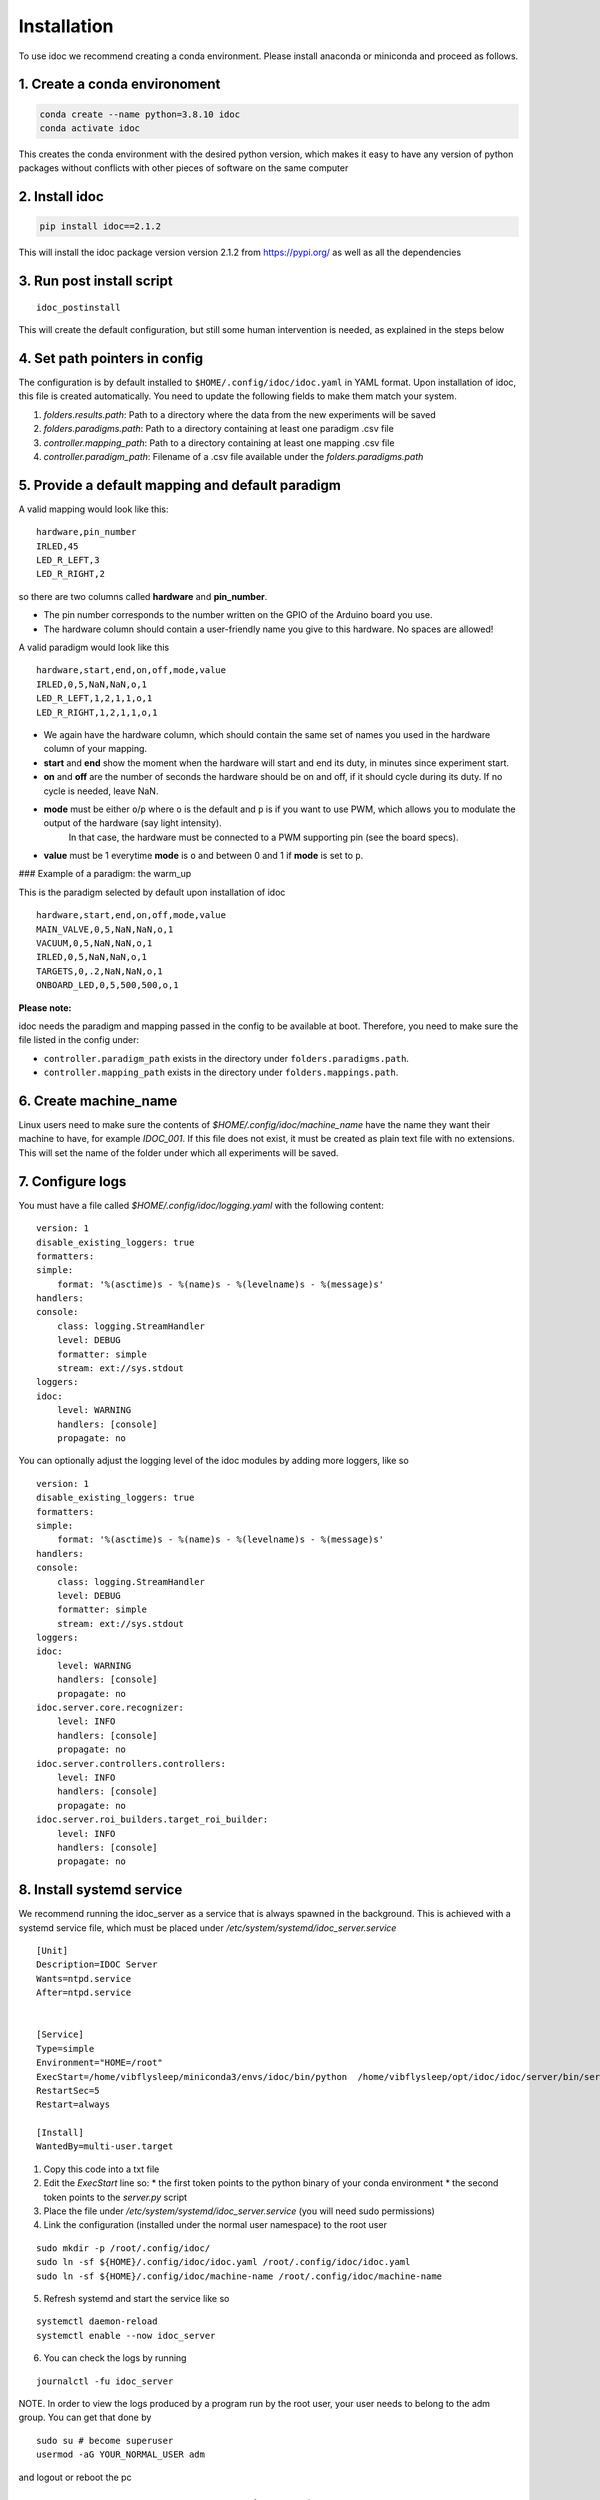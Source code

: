 
.. _installation:

Installation
--------------

To use idoc we recommend creating a conda environment. Please install anaconda or miniconda and proceed as follows.

1. Create a conda environoment
================================

.. code-block:: console

    conda create --name python=3.8.10 idoc
    conda activate idoc

This creates the conda environment with the desired python version,
which makes it easy to have any version of python packages
without conflicts with other pieces of software on the same computer

2. Install idoc
================================

.. code-block:: console

    pip install idoc==2.1.2

This will install the idoc package version version 2.1.2 from https://pypi.org/ as well as all the dependencies


3. Run post install script
===================================

::

    idoc_postinstall

This will create the default configuration, but still some human intervention is needed,
as explained in the steps below


4. Set path pointers in config
===================================


The configuration is by default installed to ``$HOME/.config/idoc/idoc.yaml`` in YAML format.
Upon installation of idoc, this file is created automatically.
You need to update the following fields to make them match your system.


1. `folders.results.path`: Path to a directory where the data from the new experiments will be saved
2. `folders.paradigms.path`: Path to a directory containing at least one paradigm .csv file
3. `controller.mapping_path`: Path to a directory containing at least one mapping .csv file
4. `controller.paradigm_path`: Filename of a .csv file available under the `folders.paradigms.path`


5. Provide a default mapping and default paradigm
=====================================================

A valid mapping would look like this:

::

  hardware,pin_number
  IRLED,45
  LED_R_LEFT,3
  LED_R_RIGHT,2

so there are two columns called **hardware** and **pin_number**.

* The pin number corresponds to the number written on the GPIO of the Arduino board you use.
* The hardware column should contain a user-friendly name you give to this hardware. No spaces are allowed!

A valid paradigm would look like this

::

  hardware,start,end,on,off,mode,value
  IRLED,0,5,NaN,NaN,o,1
  LED_R_LEFT,1,2,1,1,o,1
  LED_R_RIGHT,1,2,1,1,o,1


* We again have the hardware column, which should contain the same set of names you used in the hardware column of your mapping.
* **start** and **end** show the moment when the hardware will start and end its duty, in minutes since experiment start.
* **on** and **off** are the number of seconds the hardware should be on and off, if it should cycle during its duty. If no cycle is needed, leave NaN.
* **mode** must be either ``o``/``p`` where ``o`` is the default and ``p`` is if you want to use PWM, which allows you to modulate the output of the hardware (say light intensity).
    In that case, the hardware must be connected to a PWM supporting pin (see the board specs).
* **value** must be 1 everytime **mode** is ``o`` and between 0 and 1 if **mode** is set to ``p``.

### Example of a paradigm: the warm_up

This is the paradigm selected by default upon installation of idoc

::

    hardware,start,end,on,off,mode,value
    MAIN_VALVE,0,5,NaN,NaN,o,1
    VACUUM,0,5,NaN,NaN,o,1
    IRLED,0,5,NaN,NaN,o,1
    TARGETS,0,.2,NaN,NaN,o,1
    ONBOARD_LED,0,5,500,500,o,1


**Please note:**

idoc needs the paradigm and mapping passed in the config to be available at boot.
Therefore, you need to make sure the file listed in the config under:


* ``controller.paradigm_path`` exists in the directory under ``folders.paradigms.path``.
* ``controller.mapping_path`` exists in the directory under ``folders.mappings.path``.

6. Create  machine_name
============================

Linux users need to make sure the contents of `$HOME/.config/idoc/machine_name` have the name they want their machine to have, for example `IDOC_001`.
If this file does not exist, it must be created as plain text file with no extensions.
This will set the name of the folder under which all experiments will be saved.


7. Configure logs
========================

You must have a file called `$HOME/.config/idoc/logging.yaml` with the following content:

::

    version: 1
    disable_existing_loggers: true
    formatters:
    simple:
        format: '%(asctime)s - %(name)s - %(levelname)s - %(message)s'
    handlers:
    console:
        class: logging.StreamHandler
        level: DEBUG
        formatter: simple
        stream: ext://sys.stdout
    loggers:
    idoc:
        level: WARNING 
        handlers: [console]
        propagate: no


You can optionally adjust the logging level of the idoc modules by adding more loggers, like so

::

    version: 1
    disable_existing_loggers: true
    formatters:
    simple:
        format: '%(asctime)s - %(name)s - %(levelname)s - %(message)s'
    handlers:
    console:
        class: logging.StreamHandler
        level: DEBUG
        formatter: simple
        stream: ext://sys.stdout
    loggers:
    idoc:
        level: WARNING 
        handlers: [console]
        propagate: no
    idoc.server.core.recognizer:
        level: INFO 
        handlers: [console]
        propagate: no
    idoc.server.controllers.controllers:
        level: INFO 
        handlers: [console]
        propagate: no
    idoc.server.roi_builders.target_roi_builder:
        level: INFO 
        handlers: [console]
        propagate: no

8. Install systemd service
=====================================

We recommend running the idoc_server as a service that is always spawned in the background.
This is achieved with a systemd service file, which must be placed under `/etc/system/systemd/idoc_server.service`

::

    [Unit]
    Description=IDOC Server
    Wants=ntpd.service
    After=ntpd.service


    [Service]
    Type=simple
    Environment="HOME=/root"
    ExecStart=/home/vibflysleep/miniconda3/envs/idoc/bin/python  /home/vibflysleep/opt/idoc/idoc/server/bin/server.py --control --recognize --adaptation-time 0
    RestartSec=5
    Restart=always

    [Install]
    WantedBy=multi-user.target

1. Copy this code into a txt file
2. Edit the `ExecStart` line so:
   * the first token points to the python binary of your conda environment
   * the second token points to the `server.py` script

3. Place the file under `/etc/system/systemd/idoc_server.service` (you will need sudo permissions)
4. Link the configuration (installed under the normal user namespace) to the root user

::

    sudo mkdir -p /root/.config/idoc/
    sudo ln -sf ${HOME}/.config/idoc/idoc.yaml /root/.config/idoc/idoc.yaml
    sudo ln -sf ${HOME}/.config/idoc/machine-name /root/.config/idoc/machine-name

5. Refresh systemd and start the service like so

::

    systemctl daemon-reload
    systemctl enable --now idoc_server

6. You can check the logs by running

::

    journalctl -fu idoc_server

NOTE. In order to view the logs produced by a program run by the root user,
your user needs to belong to the adm group. You can get that done by

::

    sudo su # become superuser
    usermod -aG YOUR_NORMAL_USER adm

and logout or reboot the pc


9. Install gooogle chrome and extension to refresh page
=============================================================

Install a program that can open a png file and refresh it every few seconds. We recommend simply installing google chrome and any extension that refreshes the open page every second or so.


10. Udev rule (Linux, OPTIONAL).
======================================

Linux users can write a udev rule so the file under `/dev` that represents the Arduino board is always the same,
regardless of how many boards are plugged or the order in which they were plugged.
Then, in the config file, update `controller.arduino_port` to match the file created by the udev rule.
Otherwise, set `controller.arduino_port` to `"/dev/ttyACM0"` in Linux and `"/dev/USB0"` in Windows 

11. Test connection between computer and Arduino
====================================================

See section Usage > testing